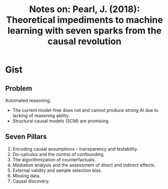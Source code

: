 #+TITLE: Notes on: Pearl, J. (2018): Theoretical impediments to machine learning with seven sparks from the causal revolution

* Gist

** Problem

Automated reasoning.
- The current model-free does not and cannot produce strong AI due to lacking of
  reasoning ability.
- Structural causal models (SCM) are promising.

** Seven Pillars

1. Encoding causal assumptions – transparency and testability.
2. Do-calculus and the control of confounding.
3. The algorithmization of counterfactuals.
4. Mediation analysis and the assessment of direct and indirect effects.
5. External validity and sample selection bias.
6. Missing data.
7. Causal discovery.
